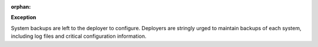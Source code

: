 :orphan:

**Exception**

System backups are left to the deployer to configure. Deployers are stringly
urged to maintain backups of each system, including log files and critical
configuration information.
